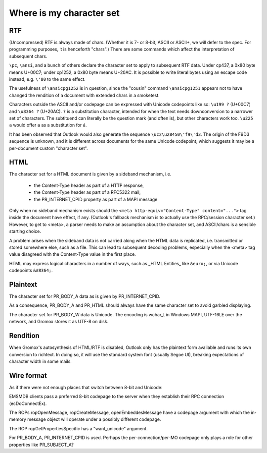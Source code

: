 =========================
Where is my character set
=========================


RTF
===

(Uncompressed) RTF is always made of chars. (Whether it is 7- or 8-bit, ASCII
or ASCII+, we will defer to the spec. For programming purposes, it is
henceforth "chars".) There are some commands which affect the interpretation of
subsequent chars.

``\pc``, ``\ansi``, and a bunch of others declare the character set to apply to
subsequent RTF data. Under cp437, a 0x80 byte means U+00C7; under cp1252, a
0x80 byte means U+20AC. It is possible to write literal bytes using an escape
code instead, e.g. ``\'80`` to the same effect.

The usefulness of ``\ansicpg1252`` is in question, since the "cousin" command
``\ansicpg1251`` appears not to have changed the rendition of a document with
extended chars in a smoketest.

Characters outside the ASCII and/or codepage can be expressed with Unicode
codepoints like so: ``\u199 ?`` (U+00C7) and ``\u8364 ?`` (U+20AC). ``?`` is a
substitution character, intended for when the text needs downconversion to a
narrower set of characters. The subtituend can literally be the question mark
(and often is), but other characters work too. ``\u225 a`` would offer ``a`` as
a substitution for ``á``.

It has been observed that Outlook would also generate the sequence
``\uc2\u28450\'f9\'d3``. The origin of the F9D3 sequence is unknown, and it is
different across documents for the same Unicode codepoint, which suggests it
may be a per-document custom "character set".


HTML
====

The character set for a HTML document is given by a sideband mechanism, i.e.

	* the Content-Type header as part of a HTTP response,
	* the Content-Type header as part of a RFC5322 mail,
	* the PR_INTERNET_CPID property as part of a MAPI message

Only when no sideband mechanism exists should the ``<meta
http-equiv="Content-Type" content="...">`` tag inside the document have effect,
if any. (Outlook's fallback mechanism is to actually use the RPC/session
character set.) However, to get to <meta>, a parser needs to make an assumption
about the character set, and ASCII/chars is a sensible starting choice.

A problem arises when the sideband data is not carried along when the HTML data
is replicated, i.e. transmitted or stored somewhere else, such as a file. This
can lead to subsequent decoding problems, especially when the <meta> tag value
disagreed with the Content-Type value in the first place.

HTML may express logical characters in a number of ways, such as _HTML
Entities_ like ``&euro;``, or via Unicode codepoints ``&#8364;``.


Plaintext
=========

The character set for PR_BODY_A data as is given by PR_INTERNET_CPID.

As a consequence, PR_BODY_A and PR_HTML should always have the same character
set to avoid garbled displaying.

The character set for PR_BODY_W data is Unicode. The encoding is wchar_t
in Windows MAPI, UTF-16LE over the network, and Gromox stores it as UTF-8 on
disk.


Rendition
=========

When Gromox's autosynthesis of HTML/RTF is disabled, Outlook only has
the plaintext form available and runs its own conversion to richtext.
In doing so, it will use the standard system font (usually Segoe UI),
breaking expectations of character width in some mails.


Wire format
===========

As if there were not enough places that switch between 8-bit and Unicode:

EMSMDB clients pass a preferred 8-bit codepage to the server when they
establish their RPC connection (ecDoConnectEx).

The ROPs ropOpenMessage, ropCreateMessage, openEmbeddesMessage have a
codepage argument with which the in-memory message object
will operate under a possibly different codepage.

The ROP ropGetPropertiesSpecific has a "want_unicode" argument.

For PR_BODY_A, PR_INTERNET_CPID is used. Perhaps the per-connection/per-MO
codepage only plays a role for other properties like PR_SUBJECT_A?
